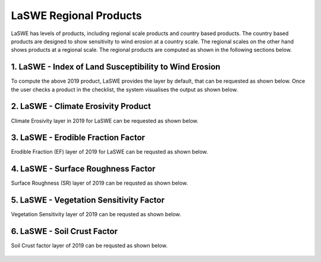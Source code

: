 ***************************************************
LaSWE Regional Products
***************************************************
LaSWE has levels of products, including regional scale products and country based products.
The country based products are designed to show sensitivity to wind erosion at a country scale.
The regional scales on the other hand shows products at a regional scale. The regional products
are computed as shown in the following sections below.

1. LaSWE - Index of Land Susceptibility to Wind Erosion 
********************************************************************
To compute the above 2019 product, LaSWE provides the layer by default, that can be requested as shown below.
Once the user checks a product in the checklist, the system visualises the output as shown below.

.. figure:: ../_static/Images/OVER.png



2. LaSWE - Climate Erosivity Product
********************************************************************
Climate Erosivity layer in 2019 for LaSWE can be requested as shown below.


.. figure:: ../_static/Images/CE.png

3. LaSWE - Erodible Fraction Factor
********************************************************************
Erodible Fraction (EF) layer of 2019 for LaSWE can be requsted as shown below.

.. figure:: ../_static/Images/EF2.png

4. LaSWE - Surface Roughness Factor
********************************************************************
Surface Roughness (SR) layer of 2019 can be requsted as shown below.

.. figure:: ../_static/Images/SR2.png


5. LaSWE - Vegetation Sensitivity Factor
********************************************************************
Vegetation Sensitivity layer of 2019 can be requsted as shown below.

.. figure:: ../_static/Images/VC2.png


6. LaSWE - Soil Crust Factor
********************************************************************
Soil Crust factor layer of 2019 can be requsted as shown below.

.. figure:: ../_static/Images/SC2.png
